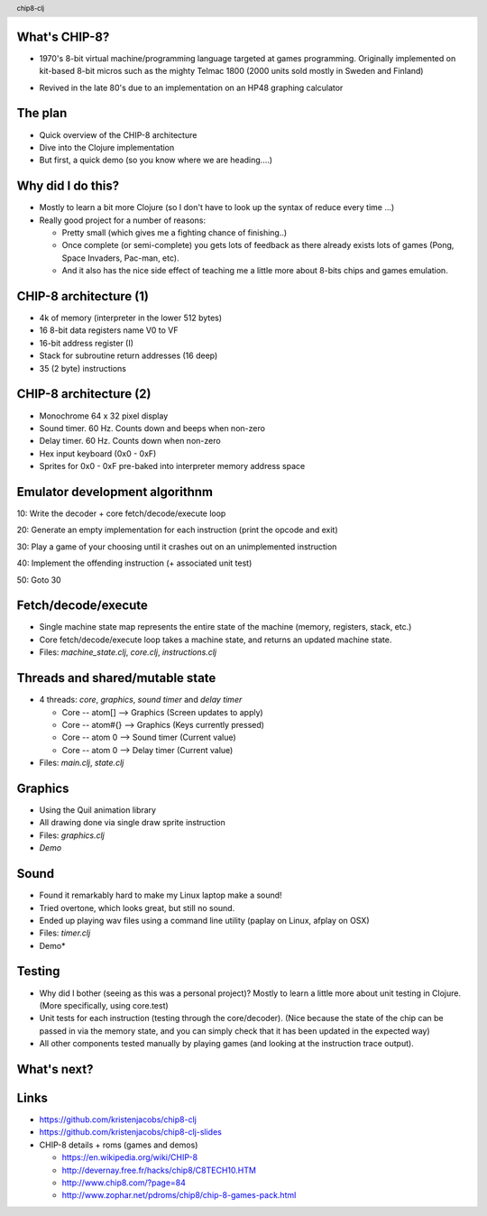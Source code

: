 
.. image:: title-page.png
   :height: 600px

What's CHIP-8?
--------------

* 1970's 8-bit virtual machine/programming language targeted at games programming. 
  Originally implemented on kit-based 8-bit micros such as the mighty Telmac 1800
  (2000 units sold mostly in Sweden and Finland)

.. image:: telmac-1800.jpeg
   :height: 300px

* Revived in the late 80's due to an implementation on an HP48 graphing calculator 

The plan
--------

* Quick overview of the CHIP-8 architecture

* Dive into the Clojure implementation

* But first, a quick demo (so you know where we are heading....)

.. image:: brix.png
   :height: 300px

Why did I do this?
------------------

* Mostly to learn a bit more Clojure
  (so I don't have to look up the syntax of reduce every time ...)

* Really good project for a number of reasons:

  * Pretty small (which gives me a fighting chance of finishing..)

  * Once complete (or semi-complete) you gets lots of feedback
    as there already exists lots of games (Pong, Space Invaders, Pac-man, etc).  
 
  * And it also has the nice side effect of teaching me a little more about
    8-bits chips and games emulation.

CHIP-8 architecture (1)
-----------------------

* 4k of memory (interpreter in the lower 512 bytes)

* 16 8-bit data registers name V0 to VF

* 16-bit address register (I) 

* Stack for subroutine return addresses (16 deep)

* 35 (2 byte) instructions

CHIP-8 architecture (2)
-----------------------

* Monochrome 64 x 32 pixel display
 
* Sound timer. 60 Hz. Counts down and beeps when non-zero

* Delay timer. 60 Hz. Counts down when non-zero

* Hex input keyboard (0x0 - 0xF) 

* Sprites for 0x0 - 0xF pre-baked into interpreter memory address space  

Emulator development algorithnm
-------------------------------

10: Write the decoder + core fetch/decode/execute loop

20: Generate an empty implementation for each instruction (print the opcode and exit)
  
30: Play a game of your choosing until it crashes out on an unimplemented instruction
  
40: Implement the offending instruction (+ associated unit test)

50: Goto 30

Fetch/decode/execute
--------------------

* Single machine state map represents the entire state of the machine
  (memory, registers, stack, etc.)

* Core fetch/decode/execute loop takes a machine state, 
  and returns an updated machine state.

* Files: *machine_state.clj*, *core.clj*, *instructions.clj*

Threads and shared/mutable state
--------------------------------

* 4 threads: *core*, *graphics*, *sound timer* and *delay timer*

  * Core -- atom[]  --> Graphics (Screen updates to apply)
  
  * Core -- atom#{} --> Graphics (Keys currently pressed)

  * Core -- atom 0  --> Sound timer (Current value)

  * Core -- atom 0  --> Delay timer (Current value)

* Files: *main.clj*, *state.clj*

Graphics
--------

* Using the Quil animation library

* All drawing done via single draw sprite instruction

* Files: *graphics.clj* 
  
* *Demo* 

Sound
-----

* Found it remarkably hard to make my Linux laptop make a sound!
  
* Tried overtone, which looks great, but still no sound.

* Ended up playing wav files using a command line utility
  (paplay on Linux, afplay on OSX)

* Files: *timer.clj* 
  
* Demo*

Testing
-------

* Why did I bother (seeing as this was a personal project)?
  Mostly to learn a little more about unit testing in Clojure.
  (More specifically, using core.test)  

* Unit tests for each instruction (testing through the core/decoder).
  (Nice because the state of the chip can be passed in via the memory state,
  and you can simply check that it has been updated in the expected way)

* All other components tested manually by playing games (and looking at the 
  instruction trace output).

What's next?
------------

.. image:: jet-set-willy.jpg
   :height: 550px

Links
-----

* https://github.com/kristenjacobs/chip8-clj

* https://github.com/kristenjacobs/chip8-clj-slides

* CHIP-8 details + roms (games and demos)

  * https://en.wikipedia.org/wiki/CHIP-8

  * http://devernay.free.fr/hacks/chip8/C8TECH10.HTM

  * http://www.chip8.com/?page=84

  * http://www.zophar.net/pdroms/chip8/chip-8-games-pack.html

.. header::
    chip8-clj
